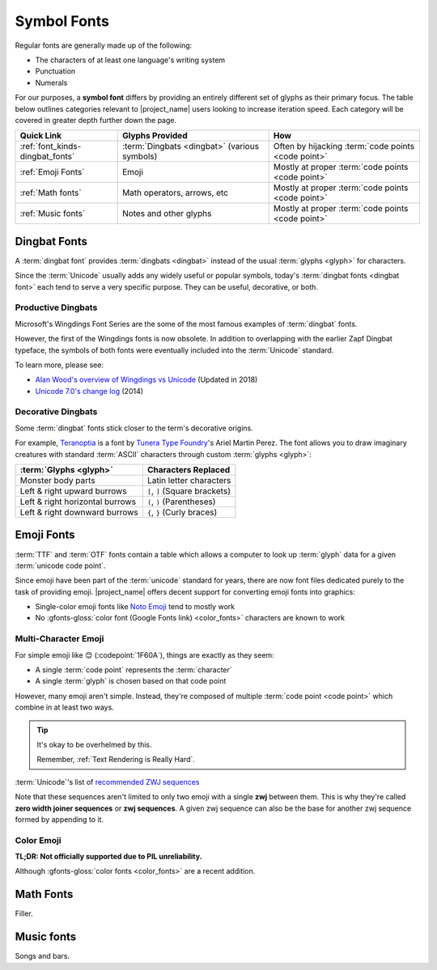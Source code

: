 .. _font_kinds-symbol_fonts:

Symbol Fonts
============

.. _Wingdings: https://en.wikipedia.org/wiki/Wingdings
.. _Noto Emoji: https://fonts.google.com/noto/specimen/Noto+Emoji
.. _Noto_Sans_Math: https://fonts.google.com/noto/specimen/Noto+Sans+Math/glyphs
.. _Noto Music: https://fonts.google.com/noto/specimen/Noto+Music
.. _OFL: https://openfontlicense.org/


.. _def_glyph: https://fonts.google.com/knowledge/glossary/glyph

Regular fonts are generally made up of the following:

* The characters of at least one language's writing system
* Punctuation
* Numerals

For our purposes, a **symbol font** differs by providing an entirely
different set of glyphs as their primary focus. The table below
outlines categories relevant to |project_name| users looking to increase
iteration speed. Each category will be covered in greater depth further
down the page.

.. list-table::
   :header-rows: 1
   :widths: 25, 37, 37

   * - Quick Link
     - Glyphs Provided
     - How

   * - :ref:`font_kinds-dingbat_fonts`
     - :term:`Dingbats <dingbat>` (various symbols)
     - Often by hijacking :term:`code points <code point>`

   * - :ref:`Emoji Fonts`
     - Emoji
     - Mostly at proper :term:`code points <code point>`

   * - :ref:`Math fonts`
     - Math operators, arrows, etc
     - Mostly at proper :term:`code points <code point>`

   * - :ref:`Music fonts`
     - Notes and other glyphs
     - Mostly at proper :term:`code points <code point>`


.. _font_kinds-dingbat_fonts:

Dingbat Fonts
-------------

A :term:`dingbat font` provides :term:`dingbats <dingbat>` instead of
the usual :term:`glyphs <glyph>` for characters.

Since the :term:`Unicode` usually adds any widely useful or popular
symbols, today's :term:`dingbat fonts <dingbat font>` each tend to
serve a very specific purpose. They can be useful, decorative, or
both.

.. _symbol_fonts_dingbats_productivity:

Productive Dingbats
^^^^^^^^^^^^^^^^^^^

.. _Unicode 7.0's change log: https://www.unicode.org/versions/Unicode7.0.0/#Database_Changes
.. _Alan Wood's overview of Wingdings vs Unicode: https://www.alanwood.net/demos/wingdings.html

Microsoft's Wingdings Font Series are the some of the most
famous examples of :term:`dingbat` fonts.

However, the first of the Wingdings fonts is now obsolete. In addition
to overlapping with the earlier Zapf Dingbat typeface, the symbols of
both fonts were eventually included into the :term:`Unicode` standard.

To learn more, please see:

* `Alan Wood's overview of Wingdings vs Unicode`_ (Updated in 2018)
* `Unicode 7.0's change log`_ (2014)



.. _symbol_fonts_dingbats_decoration:

Decorative Dingbats
^^^^^^^^^^^^^^^^^^^

.. _Teranoptia: https://www.tunera.xyz/fonts/teranoptia/
.. _Tunera Type Foundry: https://www.tunera.xyz/

Some :term:`dingbat` fonts stick closer to the term's decorative
origins.

For example, `Teranoptia`_ is a font by `Tunera Type Foundry`_'s Ariel
Martin Perez. The font allows you to draw imaginary creatures with
standard :term:`ASCII` characters through custom :term:`glyphs <glyph>`:

.. list-table::
   :header-rows: 1

   * - :term:`Glyphs <glyph>`
     - Characters Replaced

   * - Monster body parts
     - Latin letter characters

   * - Left & right upward burrows
     - ``[``, ``]`` (Square brackets)

   * - Left & right horizontal burrows
     - ``(``, ``)`` (Parentheses)

   * - Left & right downward burrows
     - ``{``, ``}`` (Curly braces)


.. _Emoji Fonts:

Emoji Fonts
-----------

.. _unicode_emoji_list: https://www.unicode.org/emoji/charts/full-emoji-list.html


:term:`TTF` and :term:`OTF` fonts contain a table which allows a
computer to look up :term:`glyph` data for a given
:term:`unicode code point`.

Since emoji have been part of the :term:`unicode` standard for years,
there are now font files dedicated purely to the task of providing
emoji. |project_name| offers decent support for converting emoji fonts
into graphics:

* Single-color emoji fonts like `Noto Emoji`_ tend to mostly work
* No :gfonts-gloss:`color font (Google Fonts link) <color_fonts>`
  characters are known to work

Multi-Character Emoji
^^^^^^^^^^^^^^^^^^^^^

.. _recommended ZWJ sequences: https://unicode.org/emoji/charts/emoji-zwj-sequences.html
.. _unicode_modifiers: https://www.unicode.org/emoji/charts/full-emoji-modifiers.html

For simple emoji like 😊 (:codepoint:`1F60A`), things are exactly as they
seem:

* A single :term:`code point` represents the :term:`character`
* A single :term:`glyph` is chosen based on that code point

However, many emoji aren't simple. Instead, they're composed of
multiple :term:`code point <code point>` which combine in at least
two ways.

.. tip:: It's okay to be overhelmed by this.

         Remember, :ref:`Text Rendering is Really Hard`.


:term:`Unicode`'s list of `recommended ZWJ sequences`_


Note that these sequences aren't limited to only two emoji with a single
**zwj** between them. This is why they're called
**zero width joiner sequences** or **zwj sequences**. A given zwj sequence
can also be the base for another zwj sequence formed by appending to it.

Color Emoji
^^^^^^^^^^^

**TL;DR: Not officially supported due to PIL unreliability.**

Although :gfonts-gloss:`color fonts <color_fonts>` are a recent addition.

.. _Math fonts:

Math Fonts
----------
Filler.

.. _Music fonts:

Music fonts
-----------
Songs and bars.